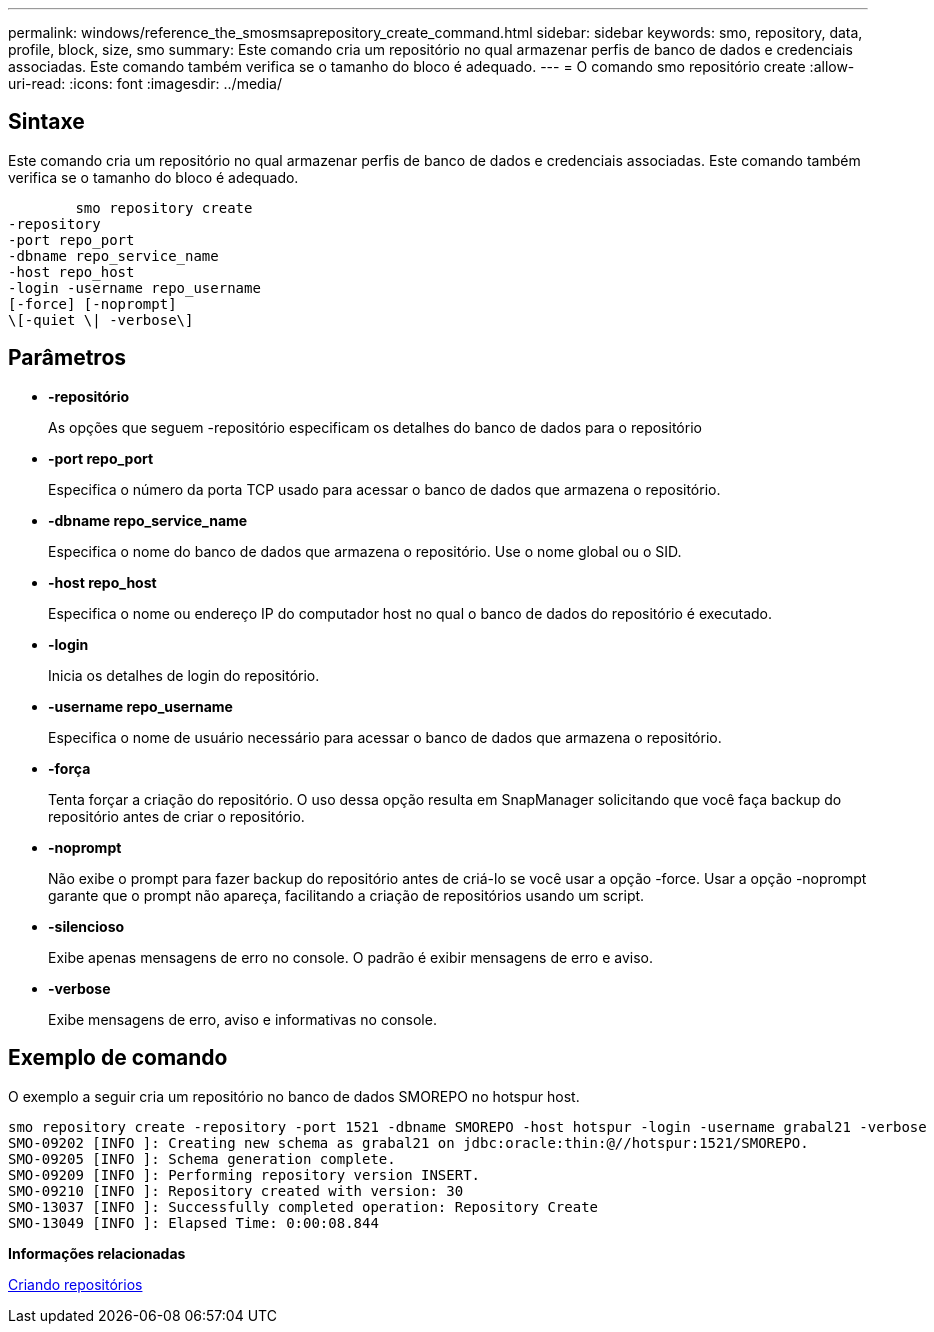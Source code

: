 ---
permalink: windows/reference_the_smosmsaprepository_create_command.html 
sidebar: sidebar 
keywords: smo, repository, data, profile, block, size, smo 
summary: Este comando cria um repositório no qual armazenar perfis de banco de dados e credenciais associadas. Este comando também verifica se o tamanho do bloco é adequado. 
---
= O comando smo repositório create
:allow-uri-read: 
:icons: font
:imagesdir: ../media/




== Sintaxe

Este comando cria um repositório no qual armazenar perfis de banco de dados e credenciais associadas. Este comando também verifica se o tamanho do bloco é adequado.

[listing]
----

        smo repository create
-repository
-port repo_port
-dbname repo_service_name
-host repo_host
-login -username repo_username
[-force] [-noprompt]
\[-quiet \| -verbose\]
----


== Parâmetros

* *-repositório*
+
As opções que seguem -repositório especificam os detalhes do banco de dados para o repositório

* *-port repo_port*
+
Especifica o número da porta TCP usado para acessar o banco de dados que armazena o repositório.

* *-dbname repo_service_name*
+
Especifica o nome do banco de dados que armazena o repositório. Use o nome global ou o SID.

* *-host repo_host*
+
Especifica o nome ou endereço IP do computador host no qual o banco de dados do repositório é executado.

* *-login*
+
Inicia os detalhes de login do repositório.

* *-username repo_username*
+
Especifica o nome de usuário necessário para acessar o banco de dados que armazena o repositório.

* *-força*
+
Tenta forçar a criação do repositório. O uso dessa opção resulta em SnapManager solicitando que você faça backup do repositório antes de criar o repositório.

* *-noprompt*
+
Não exibe o prompt para fazer backup do repositório antes de criá-lo se você usar a opção -force. Usar a opção -noprompt garante que o prompt não apareça, facilitando a criação de repositórios usando um script.

* *-silencioso*
+
Exibe apenas mensagens de erro no console. O padrão é exibir mensagens de erro e aviso.

* *-verbose*
+
Exibe mensagens de erro, aviso e informativas no console.





== Exemplo de comando

O exemplo a seguir cria um repositório no banco de dados SMOREPO no hotspur host.

[listing]
----
smo repository create -repository -port 1521 -dbname SMOREPO -host hotspur -login -username grabal21 -verbose
SMO-09202 [INFO ]: Creating new schema as grabal21 on jdbc:oracle:thin:@//hotspur:1521/SMOREPO.
SMO-09205 [INFO ]: Schema generation complete.
SMO-09209 [INFO ]: Performing repository version INSERT.
SMO-09210 [INFO ]: Repository created with version: 30
SMO-13037 [INFO ]: Successfully completed operation: Repository Create
SMO-13049 [INFO ]: Elapsed Time: 0:00:08.844
----
*Informações relacionadas*

xref:task_creating_repositories.adoc[Criando repositórios]
